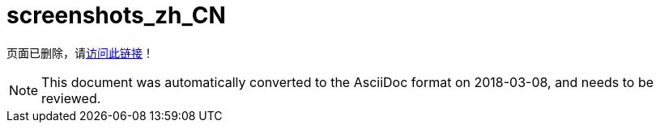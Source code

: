 // 
//     Licensed to the Apache Software Foundation (ASF) under one
//     or more contributor license agreements.  See the NOTICE file
//     distributed with this work for additional information
//     regarding copyright ownership.  The ASF licenses this file
//     to you under the Apache License, Version 2.0 (the
//     "License"); you may not use this file except in compliance
//     with the License.  You may obtain a copy of the License at
// 
//       http://www.apache.org/licenses/LICENSE-2.0
// 
//     Unless required by applicable law or agreed to in writing,
//     software distributed under the License is distributed on an
//     "AS IS" BASIS, WITHOUT WARRANTIES OR CONDITIONS OF ANY
//     KIND, either express or implied.  See the License for the
//     specific language governing permissions and limitations
//     under the License.
//

= screenshots_zh_CN
:jbake-type: page
:jbake-tags: oldsite, needsreview
:jbake-status: published
:keywords: Apache NetBeans  screenshots_zh_CN
:description: Apache NetBeans  screenshots_zh_CN
:toc: left
:toc-title:

页面已删除，请link:http://platform.netbeans.org/screenshots.html[访问此链接]！


NOTE: This document was automatically converted to the AsciiDoc format on 2018-03-08, and needs to be reviewed.
